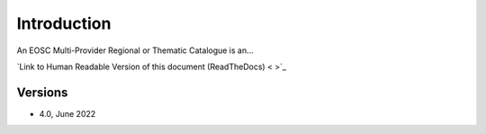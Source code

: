 Introduction
------------

An EOSC Multi-Provider Regional or Thematic Catalogue is an...


`Link to Human Readable Version of this document (ReadTheDocs) < >`_

Versions
^^^^^^^^

- 4.0, June 2022

